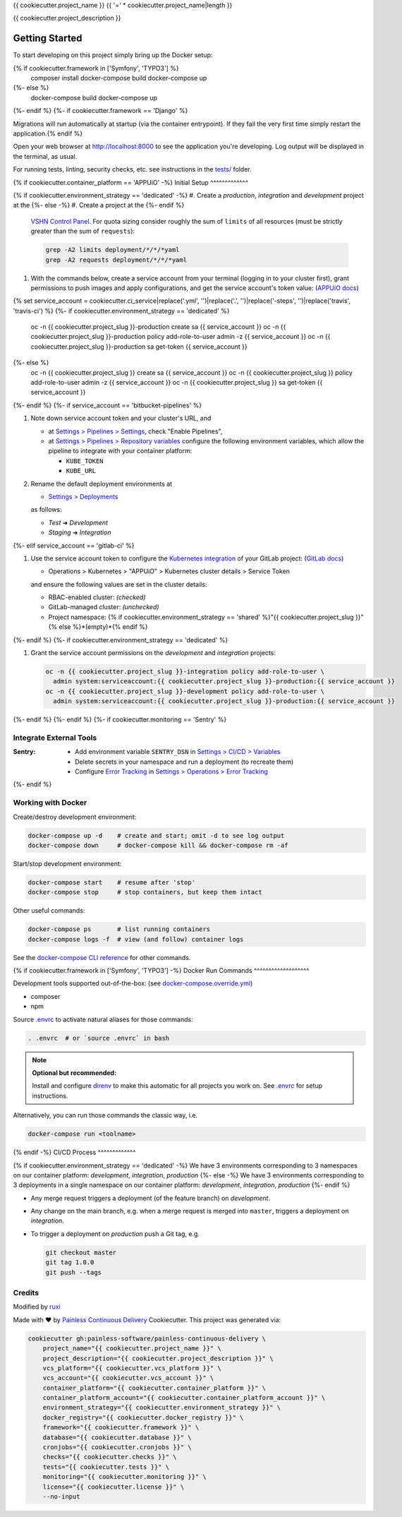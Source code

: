 {{ cookiecutter.project_name }}
{{ '=' * cookiecutter.project_name|length }}

{{ cookiecutter.project_description }}

Getting Started
---------------

To start developing on this project simply bring up the Docker setup:

.. code-block:: console
{% if cookiecutter.framework in ['Symfony', 'TYPO3'] %}
    composer install
    docker-compose build
    docker-compose up
{%- else %}
    docker-compose build
    docker-compose up
{%- endif %}
{%- if cookiecutter.framework == 'Django' %}

Migrations will run automatically at startup (via the container entrypoint).
If they fail the very first time simply restart the application.{% endif %}

Open your web browser at http://localhost:8000 to see the application
you're developing.  Log output will be displayed in the terminal, as usual.

For running tests, linting, security checks, etc. see instructions in the
`tests/ <tests/README.md>`_ folder.

{% if cookiecutter.container_platform == 'APPUiO' -%}
Initial Setup
^^^^^^^^^^^^^

{% if cookiecutter.environment_strategy == 'dedicated' -%}
#. Create a *production*, *integration* and *development* project at the
{%- else -%}
#. Create a project at the
{%- endif %}
   `VSHN Control Panel <https://control.vshn.net/openshift/projects/appuio%20public>`_.
   For quota sizing consider roughly the sum of ``limits`` of all
   resources (must be strictly greater than the sum of ``requests``):

   .. code-block:: console

        grep -A2 limits deployment/*/*/*yaml
        grep -A2 requests deployment/*/*/*yaml

#. With the commands below, create a service account from your terminal
   (logging in to your cluster first), grant permissions to push images
   and apply configurations, and get the service account's token value:
   (`APPUiO docs <https://appuio-community-documentation.readthedocs.io/en/latest/services/webserver/50_pushing_to_appuio.html>`_)

   .. code-block:: console
{% set service_account = cookiecutter.ci_service|replace('.yml', '')|replace('.', '')|replace('-steps', '')|replace('travis', 'travis-ci') %}
{%- if cookiecutter.environment_strategy == 'dedicated' %}
        oc -n {{ cookiecutter.project_slug }}-production create sa {{ service_account }}
        oc -n {{ cookiecutter.project_slug }}-production policy add-role-to-user admin -z {{ service_account }}
        oc -n {{ cookiecutter.project_slug }}-production sa get-token {{ service_account }}
{%- else %}
        oc -n {{ cookiecutter.project_slug }} create sa {{ service_account }}
        oc -n {{ cookiecutter.project_slug }} policy add-role-to-user admin -z {{ service_account }}
        oc -n {{ cookiecutter.project_slug }} sa get-token {{ service_account }}
{%- endif %}
{%- if service_account == 'bitbucket-pipelines' %}

#. Note down service account token and your cluster's URL, and

   - at `Settings > Pipelines > Settings
     <https://bitbucket.org/{{ cookiecutter.vcs_account }}/{{ cookiecutter.project_slug }}/admin/addon/admin/pipelines/settings>`_,
     check "Enable Pipelines",
   - at `Settings > Pipelines > Repository variables
     <https://bitbucket.org/{{ cookiecutter.vcs_account }}/{{ cookiecutter.project_slug }}/admin/addon/admin/pipelines/repository-variables>`_
     configure the following environment variables, which allow the pipeline
     to integrate with your container platform:

     - ``KUBE_TOKEN``
     - ``KUBE_URL``

#. Rename the default deployment environments at

   - `Settings > Deployments
     <https://bitbucket.org/{{ cookiecutter.vcs_account }}/{{ cookiecutter.project_slug }}/admin/addon/admin/pipelines/deployment-settings>`_

   as follows:

   - *Test* ➜ *Development*
   - *Staging* ➜ *Integration*
{%- elif service_account == 'gitlab-ci' %}

#. Use the service account token to configure the
   `Kubernetes integration <https://gitlab.com/{{ cookiecutter.vcs_account }}/{{ cookiecutter.project_slug }}/-/clusters>`_
   of your GitLab project: (`GitLab docs <https://docs.gitlab.com/ee/user/project/clusters/>`_)

   - Operations > Kubernetes > "APPUiO" > Kubernetes cluster details > Service Token

   and ensure the following values are set in the cluster details:

   - RBAC-enabled cluster: *(checked)*
   - GitLab-managed cluster: *(unchecked)*
   - Project namespace: {% if cookiecutter.environment_strategy == 'shared' %}"{{ cookiecutter.project_slug }}"{% else %}*(empty)*{% endif %}
{%- endif %}
{%- if cookiecutter.environment_strategy == 'dedicated' %}

#. Grant the service account permissions on the *development* and *integration*
   projects:

   .. code-block:: console

        oc -n {{ cookiecutter.project_slug }}-integration policy add-role-to-user \
          admin system:serviceaccount:{{ cookiecutter.project_slug }}-production:{{ service_account }}
        oc -n {{ cookiecutter.project_slug }}-development policy add-role-to-user \
          admin system:serviceaccount:{{ cookiecutter.project_slug }}-production:{{ service_account }}
{%- endif %}
{%- endif %}
{%- if cookiecutter.monitoring == 'Sentry' %}

Integrate External Tools
^^^^^^^^^^^^^^^^^^^^^^^^

:Sentry:
  - Add environment variable ``SENTRY_DSN`` in
    `Settings > CI/CD > Variables <https://gitlab.com/{{ cookiecutter.vcs_account }}/{{ cookiecutter.project_slug }}/-/settings/ci_cd>`_
  - Delete secrets in your namespace and run a deployment (to recreate them)
  - Configure `Error Tracking <https://gitlab.com/{{ cookiecutter.vcs_account }}/{{ cookiecutter.project_slug }}/-/error_tracking>`_
    in `Settings > Operations > Error Tracking <https://gitlab.com/{{ cookiecutter.vcs_account }}/{{ cookiecutter.project_slug }}/-/settings/operations>`_
{%- endif %}

Working with Docker
^^^^^^^^^^^^^^^^^^^

Create/destroy development environment:

.. code-block:: console

    docker-compose up -d    # create and start; omit -d to see log output
    docker-compose down     # docker-compose kill && docker-compose rm -af

Start/stop development environment:

.. code-block:: console

    docker-compose start    # resume after 'stop'
    docker-compose stop     # stop containers, but keep them intact

Other useful commands:

.. code-block:: console

    docker-compose ps       # list running containers
    docker-compose logs -f  # view (and follow) container logs

See the `docker-compose CLI reference`_ for other commands.

.. _docker-compose CLI reference: https://docs.docker.com/compose/reference/overview/

{% if cookiecutter.framework in ['Symfony', 'TYPO3'] -%}
Docker Run Commands
^^^^^^^^^^^^^^^^^^^

Development tools supported out-of-the-box: (see `docker-compose.override.yml`_)

- composer
- npm

Source `.envrc`_ to activate natural aliases for those commands:

.. code-block:: console

    . .envrc  # or `source .envrc` in bash

.. note::

    **Optional but recommended:**

    Install and configure `direnv`_ to make this automatic for all projects
    you work on.  See `.envrc`_ for setup instructions.

Alternatively, you can run those commands the classic way, i.e.

.. code-block:: console

    docker-compose run <toolname>

.. _docker-compose.override.yml: docker-compose.override.yml
.. _direnv: https://direnv.net/
.. _.envrc: .envrc

{% endif -%}
CI/CD Process
^^^^^^^^^^^^^

{% if cookiecutter.environment_strategy == 'dedicated' -%}
We have 3 environments corresponding to 3 namespaces on our container
platform: *development*, *integration*, *production*
{%- else -%}
We have 3 environments corresponding to 3 deployments in a single namespace
on our container platform: *development*, *integration*, *production*
{%- endif %}

- Any merge request triggers a deployment (of the feature branch) on
  *development*.
- Any change on the main branch, e.g. when a merge request is merged into
  ``master``, triggers a deployment on *integration*.
- To trigger a deployment on *production* push a Git tag, e.g.

  .. code-block:: console

    git checkout master
    git tag 1.0.0
    git push --tags

Credits
^^^^^^^

Modified by `ruxi`_

Made with ♥ by `Painless Continuous Delivery`_ Cookiecutter. This project was
generated via:

.. code-block:: console

    cookiecutter gh:painless-software/painless-continuous-delivery \
        project_name="{{ cookiecutter.project_name }}" \
        project_description="{{ cookiecutter.project_description }}" \
        vcs_platform="{{ cookiecutter.vcs_platform }}" \
        vcs_account="{{ cookiecutter.vcs_account }}" \
        container_platform="{{ cookiecutter.container_platform }}" \
        container_platform_account="{{ cookiecutter.container_platform_account }}" \
        environment_strategy="{{ cookiecutter.environment_strategy }}" \
        docker_registry="{{ cookiecutter.docker_registry }}" \
        framework="{{ cookiecutter.framework }}" \
        database="{{ cookiecutter.database }}" \
        cronjobs="{{ cookiecutter.cronjobs }}" \
        checks="{{ cookiecutter.checks }}" \
        tests="{{ cookiecutter.tests }}" \
        monitoring="{{ cookiecutter.monitoring }}" \
        license="{{ cookiecutter.license }}" \
        --no-input

.. _Painless Continuous Delivery: https://github.com/painless-software/painless-continuous-delivery/

.. _ruxi: https://github.com/ruxi/cookiecutter-conda-datascience
